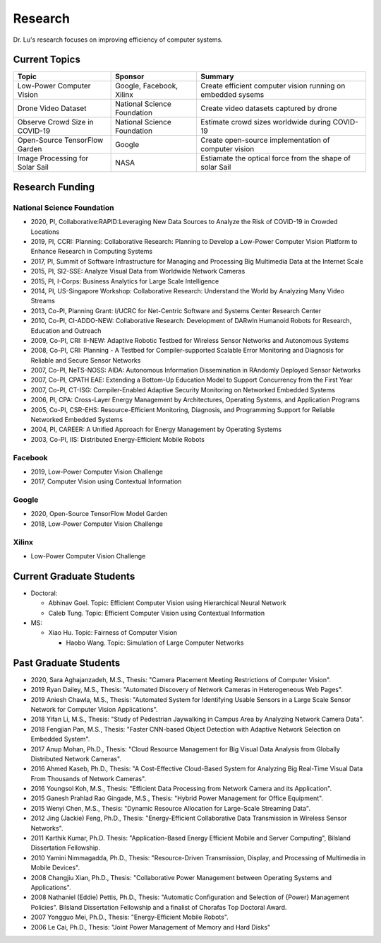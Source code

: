 Research 
========

Dr. Lu's research focuses on improving efficiency of computer systems.

Current Topics
--------------

+---------------------------------+-----------------------------+-------------------------------------------------------------+
| Topic                           | Sponsor                     | Summary                                                     | 
+=================================+=============================+=============================================================+
| Low-Power Computer Vision       | Google, Facebook, Xilinx    | Create efficient computer vision running on embedded sysems |
+---------------------------------+-----------------------------+-------------------------------------------------------------+
| Drone Video Dataset             | National Science Foundation | Create video datasets captured by drone                     |
+---------------------------------+-----------------------------+-------------------------------------------------------------+
| Observe Crowd Size in COVID-19  | National Science Foundation | Estimate crowd sizes worldwide during COVID-19              |
+---------------------------------+-----------------------------+-------------------------------------------------------------+
| Open-Source TensorFlow Garden   | Google                      | Create open-source implementation of computer vision        |
+---------------------------------+-----------------------------+-------------------------------------------------------------+
| Image Processing for Solar Sail | NASA                        | Estiamate the optical force from the shape of solar Sail    |
+---------------------------------+-----------------------------+-------------------------------------------------------------+

Research Funding
----------------

National Science Foundation
^^^^^^^^^^^^^^^^^^^^^^^^^^^

- 2020, PI, Collaborative:RAPID:Leveraging New Data Sources to Analyze the Risk of COVID-19 in Crowded Locations

- 2019, PI, CCRI: Planning: Collaborative Research: Planning to
  Develop a Low-Power Computer Vision Platform to Enhance Research
  in Computing Systems

- 2017, PI, Summit of Software Infrastructure for Managing and
  Processing Big Multimedia Data at the Internet Scale

- 2015, PI, SI2-SSE: Analyze Visual Data from Worldwide Network
  Cameras

- 2015, PI, I-Corps: Business Analytics for Large Scale Intelligence

- 2014, PI, US-Singapore Workshop: Collaborative Research: Understand
  the World by Analyzing Many Video Streams

- 2013, Co-PI, Planning Grant: I/UCRC for Net-Centric Software and
  Systems Center Research Center

- 2010, Co-PI, CI-ADDO-NEW: Collaborative Research: Development of
  DARwIn Humanoid Robots for Research, Education and Outreach

- 2009, Co-PI, CRI: II-NEW: Adaptive Robotic Testbed for Wireless
  Sensor Networks and Autonomous Systems

- 2008, Co-PI, CRI: Planning - A Testbed for Compiler-supported
  Scalable Error Monitoring and Diagnosis for Reliable and Secure
  Sensor Networks

- 2007, Co-PI, NeTS-NOSS: AIDA: Autonomous Information Dissemination
  in RAndomly Deployed Sensor Networks

- 2007, Co-PI, CPATH EAE: Extending a Bottom-Up Education Model to
  Support Concurrency from the First Year

- 2007, Co-PI, CT-ISG: Compiler-Enabled Adaptive Security Monitoring
  on Networked Embedded Systems

- 2006, PI, CPA: Cross-Layer Energy Management by Architectures,
  Operating Systems, and Application Programs

- 2005, Co-PI, CSR-EHS: Resource-Efficient Monitoring, Diagnosis, and
  Programming Support for Reliable Networked Embedded Systems

- 2004, PI, CAREER: A Unified Approach for Energy Management by
  Operating Systems

- 2003, Co-PI, IIS: Distributed Energy-Efficient Mobile Robots


Facebook
^^^^^^^^

- 2019, Low-Power Computer Vision Challenge

- 2017, Computer Vision using Contextual Information  

Google
^^^^^^

- 2020, Open-Source TensorFlow Model Garden

- 2018, Low-Power Computer Vision Challenge



Xilinx
^^^^^^

- Low-Power Computer Vision Challenge


Current Graduate Students
-------------------------

- Doctoral:

  * Abhinav Goel. Topic: Efficient Computer Vision using Hierarchical Neural Network
  
  * Caleb Tung. Topic: Efficient Computer Vision using Contextual Information

- MS:

  * Xiao Hu. Topic: Fairness of Computer Vision

    * Haobo Wang. Topic: Simulation of Large Computer Networks


Past Graduate Students
----------------------

- 2020, Sara Aghajanzadeh, M.S., Thesis: "Camera Placement Meeting
  Restrictions of Computer Vision".

- 2019 Ryan Dailey, M.S., Thesis: "Automated Discovery of Network
  Cameras in Heterogeneous Web Pages".

- 2019 Aniesh Chawla, M.S., Thesis: "Automated System for Identifying
  Usable Sensors in a Large Scale Sensor Network for Computer Vision
  Applications".

- 2018 Yifan Li, M.S., Thesis: "Study of Pedestrian Jaywalking in
  Campus Area by Analyzing Network Camera Data".

- 2018 Fengjian Pan, M.S., Thesis: "Faster CNN-based Object Detection
  with Adaptive Network Selection on Embedded System".

- 2017 Anup Mohan, Ph.D., Thesis: "Cloud Resource Management for Big
  Visual Data Analysis from Globally Distributed Network Cameras".

- 2016 Ahmed Kaseb, Ph.D., Thesis: "A Cost-Effective Cloud-Based
  System for Analyzing Big Real-Time Visual Data From Thousands of
  Network Cameras".

- 2016 Youngsol Koh, M.S., Thesis: "Efficient Data Processing from
  Network Camera and its Application".

- 2015 Ganesh Prahlad Rao Gingade, M.S., Thesis: "Hybrid Power
  Management for Office Equipment".

- 2015 Wenyi Chen, M.S., Thesis: "Dynamic Resource Allocation for
  Large-Scale Streaming Data".
  
- 2012 Jing (Jackie) Feng, Ph.D., Thesis: "Energy-Efficient
  Collaborative Data Transmission in Wireless Sensor Networks".

- 2011 Karthik Kumar, Ph.D.  Thesis: "Application-Based Energy
  Efficient Mobile and Server Computing", Bilsland Dissertation
  Fellowship.

- 2010 Yamini Nimmagadda, Ph.D., Thesis: "Resource-Driven
  Transmission, Display, and Processing of Multimedia in Mobile
  Devices".

- 2008 Changjiu Xian, Ph.D., Thesis: "Collaborative Power Management
  between Operating Systems and Applications".

- 2008 Nathaniel (Eddie) Pettis, Ph.D., Thesis: "Automatic
  Configuration and Selection of {Power} Management Policies".
  Bilsland Dissertation Fellowship and a finalist of Chorafas Top
  Doctoral Award.

- 2007 Yongguo Mei, Ph.D.,  Thesis: "Energy-Efficient Mobile Robots".

- 2006 Le Cai, Ph.D., Thesis: "Joint Power Management of Memory and
  Hard Disks"
